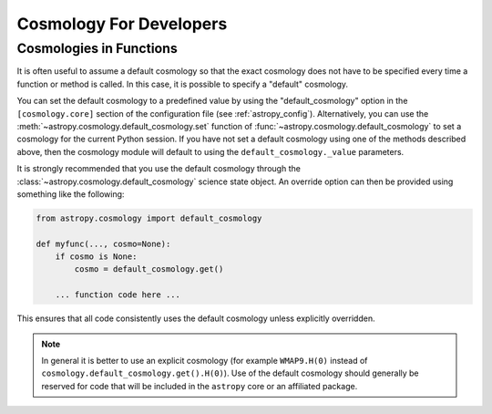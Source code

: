 .. _astropy-cosmology-for-developers:

Cosmology For Developers
************************

Cosmologies in Functions
========================

It is often useful to assume a default cosmology so that the exact
cosmology does not have to be specified every time a function or method
is called. In this case, it is possible to specify a "default"
cosmology.

You can set the default cosmology to a predefined value by using the
"default_cosmology" option in the ``[cosmology.core]`` section of the
configuration file (see :ref:`astropy_config`). Alternatively, you can
use the :meth:`~astropy.cosmology.default_cosmology.set` function of
:func:`~astropy.cosmology.default_cosmology` to set a cosmology for the current
Python session. If you have not set a default cosmology using one of the
methods described above, then the cosmology module will default to using the
``default_cosmology._value`` parameters.

It is strongly recommended that you use the default cosmology through
the :class:`~astropy.cosmology.default_cosmology` science state object. An
override option can then be provided using something like the
following:

.. code-block:: python

    from astropy.cosmology import default_cosmology

    def myfunc(..., cosmo=None):
        if cosmo is None:
            cosmo = default_cosmology.get()

        ... function code here ...

This ensures that all code consistently uses the default cosmology
unless explicitly overridden.

.. note::

    In general it is better to use an explicit cosmology (for example
    ``WMAP9.H(0)`` instead of
    ``cosmology.default_cosmology.get().H(0)``). Use of the default
    cosmology should generally be reserved for code that will be
    included in the ``astropy`` core or an affiliated package.

